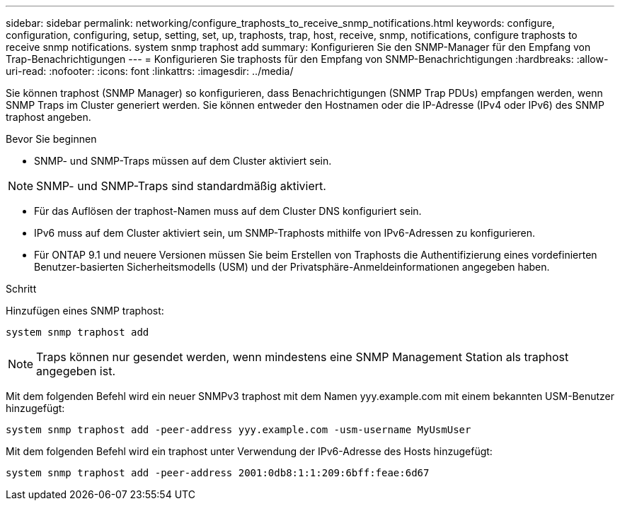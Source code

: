 ---
sidebar: sidebar 
permalink: networking/configure_traphosts_to_receive_snmp_notifications.html 
keywords: configure, configuration, configuring, setup, setting, set, up, traphosts, trap, host, receive, snmp, notifications, configure traphosts to receive snmp notifications. system snmp traphost add 
summary: Konfigurieren Sie den SNMP-Manager für den Empfang von Trap-Benachrichtigungen 
---
= Konfigurieren Sie traphosts für den Empfang von SNMP-Benachrichtigungen
:hardbreaks:
:allow-uri-read: 
:nofooter: 
:icons: font
:linkattrs: 
:imagesdir: ../media/


[role="lead"]
Sie können traphost (SNMP Manager) so konfigurieren, dass Benachrichtigungen (SNMP Trap PDUs) empfangen werden, wenn SNMP Traps im Cluster generiert werden. Sie können entweder den Hostnamen oder die IP-Adresse (IPv4 oder IPv6) des SNMP traphost angeben.

.Bevor Sie beginnen
* SNMP- und SNMP-Traps müssen auf dem Cluster aktiviert sein.



NOTE: SNMP- und SNMP-Traps sind standardmäßig aktiviert.

* Für das Auflösen der traphost-Namen muss auf dem Cluster DNS konfiguriert sein.
* IPv6 muss auf dem Cluster aktiviert sein, um SNMP-Traphosts mithilfe von IPv6-Adressen zu konfigurieren.
* Für ONTAP 9.1 und neuere Versionen müssen Sie beim Erstellen von Traphosts die Authentifizierung eines vordefinierten Benutzer-basierten Sicherheitsmodells (USM) und der Privatsphäre-Anmeldeinformationen angegeben haben.


.Schritt
Hinzufügen eines SNMP traphost:

....
system snmp traphost add
....

NOTE: Traps können nur gesendet werden, wenn mindestens eine SNMP Management Station als traphost angegeben ist.

Mit dem folgenden Befehl wird ein neuer SNMPv3 traphost mit dem Namen yyy.example.com mit einem bekannten USM-Benutzer hinzugefügt:

....
system snmp traphost add -peer-address yyy.example.com -usm-username MyUsmUser
....
Mit dem folgenden Befehl wird ein traphost unter Verwendung der IPv6-Adresse des Hosts hinzugefügt:

....
system snmp traphost add -peer-address 2001:0db8:1:1:209:6bff:feae:6d67
....